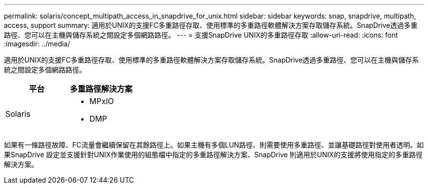 ---
permalink: solaris/concept_multipath_access_in_snapdrive_for_unix.html 
sidebar: sidebar 
keywords: snap, snapdrive, multipath, access, support 
summary: 適用於UNIX的支援FC多重路徑存取、使用標準的多重路徑軟體解決方案存取儲存系統。SnapDrive透過多重路徑、您可以在主機與儲存系統之間設定多個網路路徑。 
---
= 支援SnapDrive UNIX的多重路徑存取
:allow-uri-read: 
:icons: font
:imagesdir: ../media/


[role="lead"]
適用於UNIX的支援FC多重路徑存取、使用標準的多重路徑軟體解決方案存取儲存系統。SnapDrive透過多重路徑、您可以在主機與儲存系統之間設定多個網路路徑。

|===
| 平台 | 多重路徑解決方案 


 a| 
Solaris
 a| 
* MPxIO
* DMP


|===
如果有一條路徑故障、FC流量會繼續保留在其餘路徑上。如果主機有多個LUN路徑、則需要使用多重路徑、並讓基礎路徑對使用者透明。如果SnapDrive 設定並支援針對UNIX作業使用的組態檔中指定的多重路徑解決方案、SnapDrive 則適用於UNIX的支援將使用指定的多重路徑解決方案。
